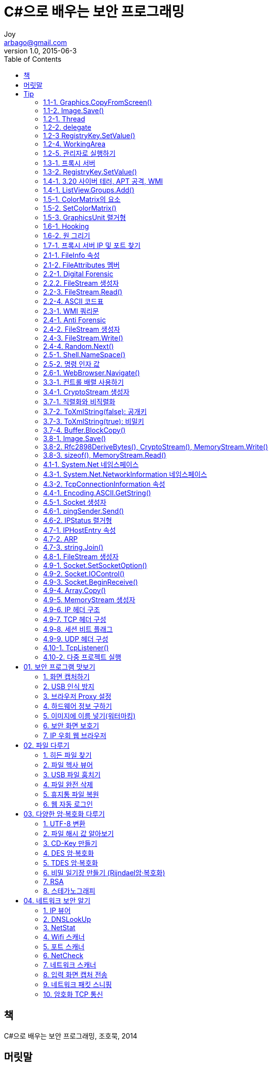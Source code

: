 [[_0_]]
= C#으로 배우는 보안 프로그래밍
Joy <arbago@gmail.com>
v1.0, 2015-06-3
:icons: font
:sectanchors:
:imagesdir: images
:homepage: http://arbago.com
:toc: macro

toc::[]

[preface]
== 책

C#으로 배우는 보안 프로그래밍, 조호묵, 2014

[preface]
== 머릿말

[[_0_0_0_]]
== Tip

[[_0_1_1_]]
=== 1.1-1. Graphics.CopyFromScreen()

[[_0_2_2_]]
=== 1.1-2. Image.Save()

[[_0_3_3_]]
=== 1.2-1. Thread

[[_0_4_4_]]
=== 1.2-2. delegate

[[_0_5_5_]]
=== 1.2-3 RegistryKey.SetValue()

[[_0_6_6_]]
=== 1.2-4. WorkingArea

[[_0_7_7_]]
=== 1.2-5. 관리자로 실행하기

[[_0_8_8_]]
=== 1.3-1. 프록시 서버

[[_0_9_9_]]
=== 1.3-2. RegistryKey.SetValue()

[[_0_10_10_]]
=== 1.4-1. 3.20 사이버 테러, APT 공격, WMI

[[_0_11_11_]]
=== 1.4-1. ListView.Groups.Add()

[[_0_12_12_]]
=== 1.5-1. ColorMatrix의 요소

[[_0_13_13_]]
=== 1.5-2. SetColorMatrix()

[[_0_14_14_]]
=== 1.5-3. GraphicsUnit 렬거형

[[_0_15_15_]]
=== 1.6-1. Hooking

[[_0_16_16_]]
=== 1.6-2. 원 그리기

[[_0_17_17_]]
=== 1.7-1. 프록시 서버 IP 및 포트 찾기

[[_0_18_18_]]
=== 2.1-1. FileInfo 속성

[[_0_19_19_]]
=== 2.1-2. FileAttributes 멤버

[[_0_20_20_]]
=== 2.2-1. Digital Forensic

[[_0_21_21_]]
=== 2.2.2. FileStream 생성자

[[_0_22_22_]]
=== 2.2-3. FileStream.Read()

[[_0_23_23_]]
=== 2.2-4. ASCII 코드표

[[_0_24_24_]]
=== 2.3-1. WMI 쿼리문

[[_0_25_25_]]
=== 2.4-1. Anti Forensic

[[_0_26_26_]]
=== 2.4-2. FileStream 생성자

[[_0_27_27_]]
=== 2.4-3. FileStream.Write()

[[_0_28_28_]]
=== 2.4-4. Random.Next()

[[_0_29_29_]]
=== 2.5-1. Shell.NameSpace()

[[_0_30_30_]]
=== 2.5-2. 명령 인자 값

[[_0_31_31_]]
=== 2.6-1. WebBrowser.Navigate()

[[_0_32_32_]]
=== 3.3-1. 컨트롤 배렬 사용하기

[[_0_33_33_]]
=== 3.4-1. CryptoStream 생성자

[[_0_34_34_]]
=== 3.7-1. 직렬화와 비직렬화

[[_0_35_35_]]
=== 3.7-2. ToXmlString(false): 공개키

[[_0_36_36_]]
=== 3.7-3. ToXmlString(true): 비밀키

[[_0_37_37_]]
=== 3.7-4. Buffer.BlockCopy()

[[_0_38_38_]]
=== 3.8-1. Image.Save()

[[_0_39_39_]]
=== 3.8-2. Rfc2898DeriveBytes(), CryptoStream(), MemoryStream.Write()

[[_0_40_40_]]
=== 3.8-3. sizeof(), MemoryStream.Read()

[[_0_41_41_]]
=== 4.1-1. System.Net 네임스페이스

[[_0_42_42_]]
=== 4.3-1. System.Net.NetworkInformation 네임스페이스

[[_0_43_43_]]
=== 4.3-2. TcpConnectionInformation 속성

[[_0_44_44_]]
=== 4.4-1. Encoding.ASCII.GetString()

[[_0_45_45_]]
=== 4.5-1. Socket 생성자

[[_0_46_46_]]
=== 4.6-1. pingSender.Send()

[[_0_47_47_]]
=== 4.6-2. IPStatus 렬거형

[[_0_48_48_]]
=== 4.7-1. IPHostEntry 속성

[[_0_49_49_]]
=== 4.7-2. ARP

[[_0_50_50_]]
=== 4.7-3. string.Join()

[[_0_51_51_]]
=== 4.8-1. FileStream 생성자

[[_0_52_52_]]
=== 4.9-1. Socket.SetSocketOption()

[[_0_53_53_]]
=== 4.9-2. Socket.IOControl()

[[_0_54_54_]]
=== 4.9-3. Socket.BeginReceive()

[[_0_55_55_]]
=== 4.9-4. Array.Copy()

[[_0_56_56_]]
=== 4.9-5. MemoryStream 생성자

[[_0_57_57_]]
=== 4.9-6. IP 헤더 구조

[[_0_58_58_]]
=== 4.9-7. TCP 헤더 구성

[[_0_59_59_]]
=== 4.9-8. 세션 비트 플래그

[[_0_60_60_]]
=== 4.9-9. UDP 헤더 구성

[[_0_61_61_]]
=== 4.10-1. TcpListener()

[[_0_62_62_]]
=== 4.10-2. 다중 프로젝트 실행

[[_1_0_62_]]
== 01. 보안 프로그램 맛보기

[[_1_1_63_]]
=== 1. 화면 캡처하기

[[_1_2_64_]]
=== 2. USB 인식 방지

[[_1_3_65_]]
=== 3. 브라우저 Proxy 설정

[[_1_4_66_]]
=== 4. 하드웨어 정보 구하기

[[_1_5_67_]]
=== 5. 이미지에 이름 넣기(워터마킹)

[[_1_6_68_]]
=== 6. 보안 화면 보호기

[[_1_7_69_]]
=== 7. IP 우회 웹 브라우저

[[_2_0_69_]]
== 02. 파일 다루기

[[_2_1_70_]]
=== 1. 히든 파일 찾기

[[_2_2_71_]]
=== 2. 파일 헥사 뷰어

[[_2_3_72_]]
=== 3. USB 파일 훔치기

[[_2_4_73_]]
=== 4. 파일 완전 삭제

[[_2_5_74_]]
=== 5. 휴지통 파일 복원

[[_2_6_75_]]
=== 6. 웹 자동 로그인

[[_3_0_75_]]
== 03. 다양한 암·복호화 다루기

[[_3_1_76_]]
=== 1. UTF-8 변환

[[_3_2_77_]]
=== 2. 파일 해시 값 알아보기

[[_3_3_78_]]
=== 3. CD-Key 만들기

[[_3_4_79_]]
=== 4. DES 암·복호화

[[_3_5_80_]]
=== 5. TDES 암·복호화

[[_3_6_81_]]
=== 6. 비밀 일기장 만들기 (Rijndael암·복호화)

[[_3_7_82_]]
=== 7. RSA

[[_3_8_83_]]
=== 8. 스테가노그래피

[[_4_0_83_]]
== 04. 네트워크 보안 알기

[[_4_1_84_]]
=== 1. IP 뷰어

[[_4_2_85_]]
=== 2. DNSLookUp

[[_4_3_86_]]
=== 3. NetStat

[[_4_4_87_]]
=== 4. Wifi 스캐너

[[_4_5_88_]]
=== 5. 포트 스캐너

[[_4_6_89_]]
=== 6. NetCheck

[[_4_7_90_]]
=== 7. 네트워크 스캐너

[[_4_8_91_]]
=== 8. 입력 화면 캡처 전송

[[_4_9_92_]]
=== 9. 네트워크 패킷 스니핑

[[_4_10_93_]]
=== 10. 암호화 TCP 통신

